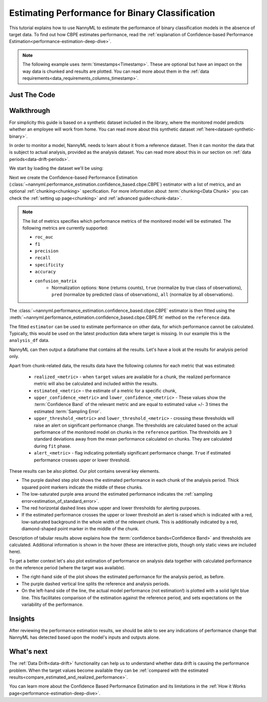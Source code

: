 .. _binary-performance-estimation:

========================================================================================
Estimating Performance for Binary Classification
========================================================================================

This tutorial explains how to use NannyML to estimate the performance of binary classification
models in the absence of target data. To find out how CBPE estimates performance, read the :ref:`explanation of Confidence-based
Performance Estimation<performance-estimation-deep-dive>`.

.. note::
    The following example uses :term:`timestamps<Timestamp>`.
    These are optional but have an impact on the way data is chunked and results are plotted.
    You can read more about them in the :ref:`data requirements<data_requirements_columns_timestamp>`.



.. _performance-estimation-binary-just-the-code:

Just The Code
----------------

.. nbimport::
    :path: ./example_notebooks/Tutorial - Estimating Performance - Binary Classification.ipynb
    :cells: 1 3 4 6 8


Walkthrough
--------------

For simplicity this guide is based on a synthetic dataset included in the library, where the monitored model predicts
whether an employee will work from home. You can read more about this synthetic dataset :ref:`here<dataset-synthetic-binary>`.

In order to monitor a model, NannyML needs to learn about it from a reference dataset. Then it can monitor the data that is subject to actual analysis, provided as the analysis dataset.
You can read more about this in our section on :ref:`data periods<data-drift-periods>`.

We start by loading the dataset we'll be using:

.. nbimport::
    :path: ./example_notebooks/Tutorial - Estimating Performance - Binary Classification.ipynb
    :cells: 1

.. nbtable::
    :path: ./example_notebooks/Tutorial - Estimating Performance - Binary Classification.ipynb
    :cell: 2

Next we create the Confidence-based Performance Estimation
(:class:`~nannyml.performance_estimation.confidence_based.cbpe.CBPE`)
estimator with a list of metrics, and an optional
:ref:`chunking<chunking>` specification. For more information about :term:`chunking<Data Chunk>` you
can check the :ref:`setting up page<chunking>` and :ref:`advanced guide<chunk-data>`.


.. note::
  The list of metrics specifies which performance metrics of the monitored model will be estimated.
  The following metrics are currently supported:

  * ``roc_auc``
  * ``f1``
  * ``precision``
  * ``recall``
  * ``specificity``
  * ``accuracy``
  * ``confusion_matrix``
      * Normalization options: ``None`` (returns counts), ``true`` (normalize by true class of observations), ``pred`` (normalize by predicted class of observations), ``all`` (normalize by all observations).
      
      
.. nbimport::
    :path: ./example_notebooks/Tutorial - Estimating Performance - Binary Classification.ipynb
    :cells: 3


The :class:`~nannyml.performance_estimation.confidence_based.cbpe.CBPE`
estimator is then fitted using the
:meth:`~nannyml.performance_estimation.confidence_based.cbpe.CBPE.fit` method on the ``reference`` data.

The fitted ``estimator`` can be used to estimate performance on other data, for which performance cannot be calculated.
Typically, this would be used on the latest production data where target is missing. In our example this is
the ``analysis_df`` data.

NannyML can then output a dataframe that contains all the results. Let's have a look at the results for analysis period
only.

.. nbimport::
    :path: ./example_notebooks/Tutorial - Estimating Performance - Binary Classification.ipynb
    :cells: 4

.. nbtable::
    :path: ./example_notebooks/Tutorial - Estimating Performance - Binary Classification.ipynb
    :cell: 5

.. _performance-estimation-thresholds:

Apart from chunk-related data, the results data have the following columns for each metric
that was estimated:

 - ``realized_<metric>`` - when ``target`` values are available for a chunk, the realized performance metric will also
   be calculated and included within the results.
 - ``estimated_<metric>`` - the estimate of a metric for a specific chunk,
 - ``upper_confidence_<metric>`` and ``lower_confidence_<metric>`` - These values show the :term:`Confidence Band` of the relevant metric
   and are equal to estimated value +/- 3 times the estimated :term:`Sampling Error`.
 - ``upper_threshold_<metric>`` and ``lower_threshold_<metric>`` - crossing these thresholds will raise an alert on significant
   performance change. The thresholds are calculated based on the actual performance of the monitored model on chunks in
   the ``reference`` partition. The thresholds are 3 standard deviations away from the mean performance calculated on
   chunks.
   They are calculated during ``fit`` phase.
 - ``alert_<metric>`` - flag indicating potentially significant performance change. ``True`` if estimated performance crosses
   upper or lower threshold.


These results can be also plotted. Our plot contains several key elements.

* The purple dashed step plot shows the estimated performance in each chunk of the analysis period. Thick squared point
  markers indicate the middle of these chunks.

* The low-saturated purple area around the estimated performance indicates the :ref:`sampling error<estimation_of_standard_error>`.

* The red horizontal dashed lines show upper and lower thresholds for alerting purposes.

* If the estimated performance crosses the upper or lower threshold an alert is raised which is indicated with a red,
  low-saturated background in the whole width of the relevant chunk. This is additionally
  indicated by a red, diamond-shaped point marker in the middle of the chunk.

Description of tabular results above explains how the
:term:`confidence bands<Confidence Band>` and thresholds are calculated. Additional information is shown in the hover (these are
interactive plots, though only static views are included here).

.. nbimport::
    :path: ./example_notebooks/Tutorial - Estimating Performance - Binary Classification.ipynb
    :cells: 6

.. image:: ../../_static/tutorial-perf-est-guide-analysis.svg


To get a better context let's also plot estimation of performance on analysis data together with calculated
performance on the reference period (where the target was available).

* The right-hand side of the plot shows the estimated performance for the analysis period, as before.

* The purple dashed vertical line splits the reference and analysis periods.

* On the left-hand side of the line, the actual model performance (not estimation!) is plotted with a solid light blue
  line. This facilitates comparison of the estimation against the reference period, and sets expectations on the
  variability of the performance.

.. nbimport::
    :path: ./example_notebooks/Tutorial - Estimating Performance - Binary Classification.ipynb
    :cells: 8

.. image:: ../../_static/tutorial-perf-est-guide-with-ref.svg


Insights
--------

After reviewing the performance estimation results, we should be able to see any indications of performance change that
NannyML has detected based upon the model's inputs and outputs alone.


What's next
-----------

The :ref:`Data Drift<data-drift>` functionality can help us to understand whether data drift is causing the performance problem.
When the target values become    available they can be :ref:`compared with the estimated
results<compare_estimated_and_realized_performance>`.

You can learn more about the Confidence Based Performance Estimation and its limitations in the
:ref:`How it Works page<performance-estimation-deep-dive>`.
